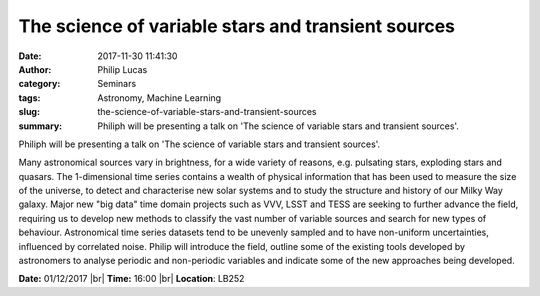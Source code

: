 The science of variable stars and transient sources
###################################################
:date: 2017-11-30 11:41:30
:author: Philip Lucas 
:category: Seminars 
:tags: Astronomy, Machine Learning 
:slug: the-science-of-variable-stars-and-transient-sources
:summary: Philiph will be presenting a talk on 'The science of variable stars and transient sources'.

Philiph will be presenting a talk on 'The science of variable stars and transient sources'.

Many astronomical sources vary in brightness, for a wide variety of reasons, e.g. pulsating stars, exploding stars and quasars.
The 1-dimensional time series contains a wealth of physical information that has been used to measure the size of the universe, to detect and characterise new solar systems and to study the structure and history of our Milky Way galaxy.
Major new "big data" time domain projects such as VVV, LSST and TESS are seeking to further advance the field, requiring us to develop new methods to classify the vast number of variable sources and search for new types of behaviour.
Astronomical time series datasets tend to be unevenly sampled and to have non-uniform uncertainties, influenced by correlated noise.
Philip will introduce the field, outline some of the existing tools developed by astronomers to analyse periodic and non-periodic variables and indicate some of the new approaches being developed.

**Date:** 01/12/2017 |br|
**Time:** 16:00 |br|
**Location**: LB252

.. |br| raw:: html

    <br />

